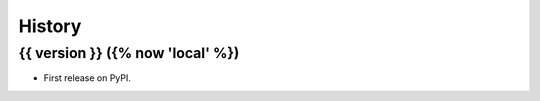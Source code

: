 =======
History
=======

{{ version }} ({% now 'local' %})
------------------

* First release on PyPI.
